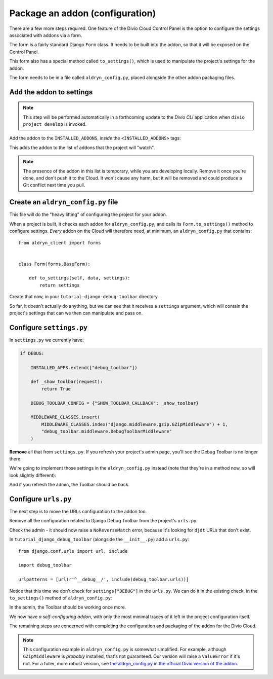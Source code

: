 .. _tutorial-package-addon-configuration:

Package an addon (configuration)
================================

There are a few more steps required. One feature of the Divio Cloud Control
Panel is the option to configure the settings associated with addons via a form.

The form is a fairly standard Django ``Form`` class. It needs to be built into
the addon, so that it will be exposed on the Control Panel.

This form also has a special method called ``to_settings()``, which is used to
manipulate the project's settings for the addon.

The form needs to be in a file called ``aldryn_config.py``, placed alongside
the other addon packaging files.


Add the addon to settings
-------------------------

..  note::

    This step will be performed automatically in a forthcoming update to the
    *Divio CLI* application when ``divio project develop`` is invoked.

Add the addon to the ``INSTALLED_ADDONS``, *inside* the ``<INSTALLED_ADDONS>``
tags:

..  code-block:: python
    :emphasize-lines: 7

    INSTALLED_ADDONS = [
        # <INSTALLED_ADDONS>  # Warning: text inside the INSTALLED_ADDONS tags is auto-generated. Manual changes will be overwritten.
        'aldryn-addons',
        'aldryn-django',
        'aldryn-sso',
        'aldryn-devsync',
        'tutorial-django-debug-toolbar',
        # </INSTALLED_ADDONS>
    ]

This adds the addon to the list of addons that the project will "watch".

..  note::

    The presence of the addon in this list is temporary, while you are
    developing locally. Remove it once you're done, and don't push it to the
    Cloud. It won't cause any harm, but it will be removed and could produce
    a Git conflict next time you pull.


Create an ``aldryn_config.py`` file
-----------------------------------

This file will do the "heavy lifting" of configuring the project for your
addon.

When a project is built, it checks each addon for ``aldryn_config.py``, and
calls its ``Form.to_settings()`` method to configure settings. *Every* addon on
the Cloud will therefore need, at minimum, an ``aldryn_config.py`` that
contains::

    from aldryn_client import forms


    class Form(forms.BaseForm):

        def to_settings(self, data, settings):
            return settings

Create that now, in your ``tutorial-django-debug-toolbar`` directory.

So far, it doesn't actually do anything, but we can see that it receives a
``settings`` argument, which will contain the project's settings that can we
then can manipulate and pass on.


Configure ``settings.py``
-------------------------

In ``settings.py`` we currently have:

..  code-block:: python

    if DEBUG:

        INSTALLED_APPS.extend(["debug_toolbar"])

        def _show_toolbar(request):
            return True

        DEBUG_TOOLBAR_CONFIG = {"SHOW_TOOLBAR_CALLBACK": _show_toolbar}

        MIDDLEWARE_CLASSES.insert(
            MIDDLEWARE_CLASSES.index("django.middleware.gzip.GZipMiddleware") + 1,
            "debug_toolbar.middleware.DebugToolbarMiddleware"
        )

**Remove** all that from ``settings.py``. If you refresh your project's
admin page, you'll see the Debug Toolbar is no longer there.

We're going to implement those settings in the ``aldryn_config.py`` instead
(note that they're in a method now, so will look slightly different):

..  code-block:: python
    :emphasize-lines: 6,7, 11-20

    from aldryn_client import forms


    class Form(forms.BaseForm):

        def _show_toolbar(self, request):
            return True

        def to_settings(self, data, settings):

            if settings["DEBUG"]:

                settings["INSTALLED_APPS"].extend(["debug_toolbar"])

                settings["DEBUG_TOOLBAR_CONFIG"] = {"SHOW_TOOLBAR_CALLBACK": self._show_toolbar}

                settings["MIDDLEWARE_CLASSES"].insert(
                    settings["MIDDLEWARE_CLASSES"].index("django.middleware.gzip.GZipMiddleware") + 1,
                    "debug_toolbar.middleware.DebugToolbarMiddleware"
                )

            return settings

And if you refresh the admin, the Toolbar should be back.


Configure ``urls.py``
---------------------

The next step is to move the URLs configuration to the addon too.

Remove all the configuration related to Django Debug Toolbar from the project's
``urls.py``.

Check the admin - it should now raise a ``NoReverseMatch`` error, because it's
looking for ``djdt`` URLs that don't exist.

In ``tutorial_django_debug_toolbar`` (alongside the ``__init__.py``) add a
``urls.py``::

    from django.conf.urls import url, include

    import debug_toolbar

    urlpatterns = [url(r'^__debug__/', include(debug_toolbar.urls))]

Notice that this time we don't check for ``settings["DEBUG"]`` in the
``urls.py``. We can do it in the existing check, in the ``to_settings()`` method of ``aldryn_config.py``:

..  code-block:: python
    :emphasize-lines: 7

    def to_settings(self, data, settings):

        if settings["DEBUG"]:

            [...]

            settings['ADDON_URLS'].append('tutorial_django_debug_toolbar.urls')

        return settings

In the admin, the Toolbar should be working once more.

We now have *a self-configuring addon*, with only the most minimal traces of it
left in the project configuration itself.

The remaining steps are concerned with completing the configuration and
packaging of the addon for the Divio Cloud.

..  note::

    This configuration example in ``aldryn_config.py`` is somewhat simplified. For example,
    although ``GZipMiddleware`` is *probably* installed, that's not guaranteed. Our version will
    raise a ``ValueError`` if it's not. For a fuller, more robust version, see `the
    aldryn_config.py in the official Divio version of the addon
    <https://github.com/aldryn/aldryn-django-debug-toolbar/blob/master/aldryn_config.py>`_.
